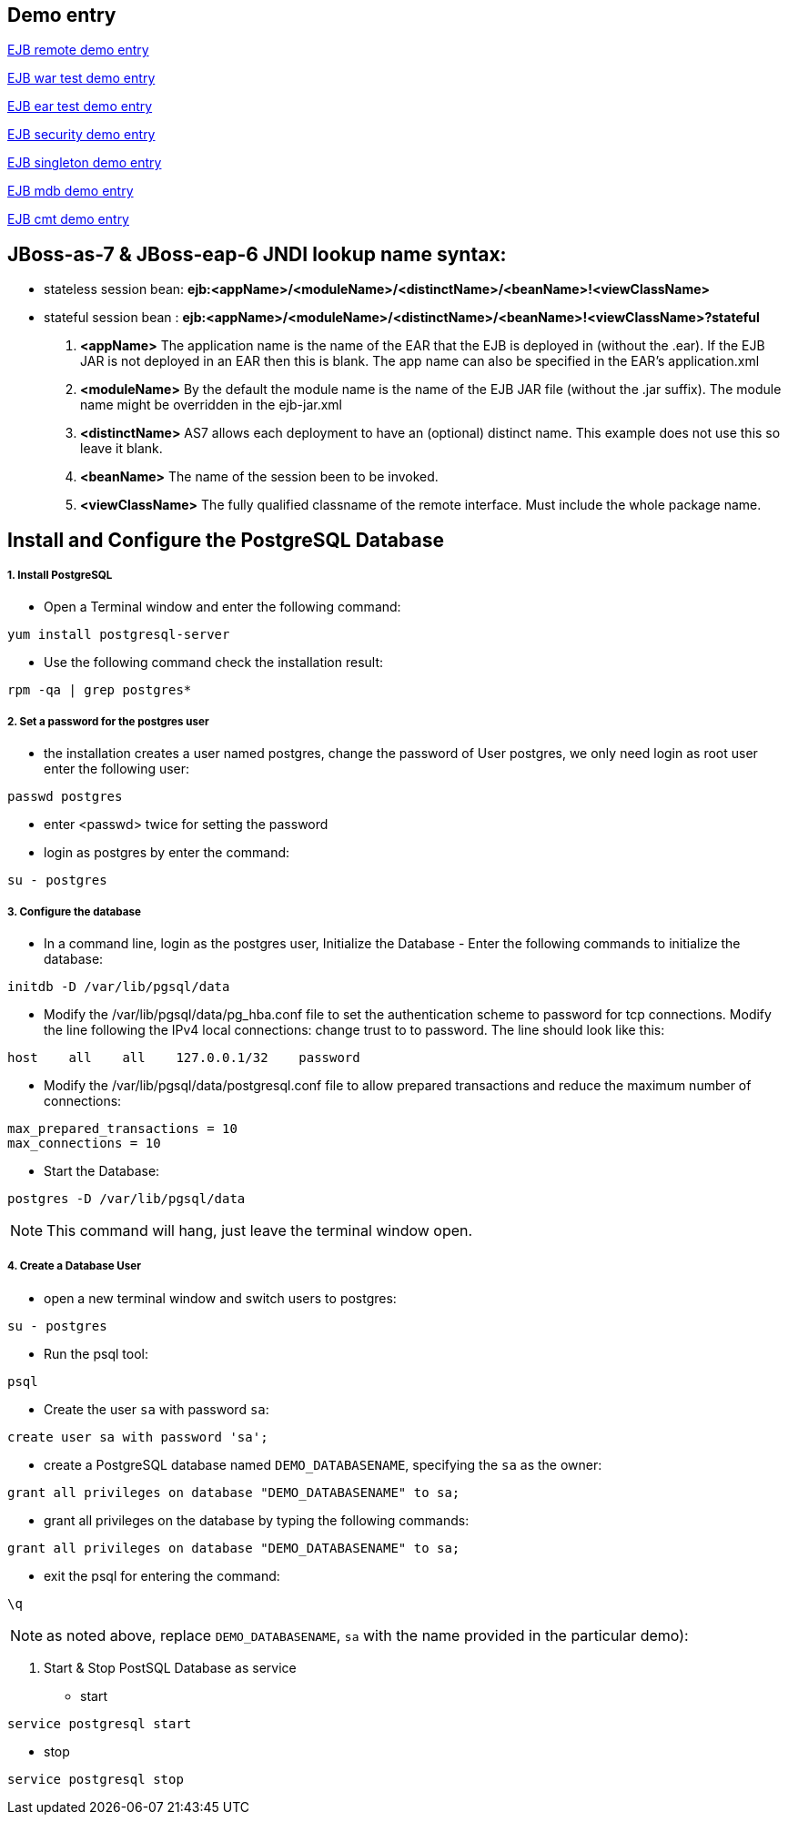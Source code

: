 Demo entry
----------

link:ejb-remote.asciidoc[EJB remote demo entry]

link:ejb-in-war.asciidoc[EJB war test demo entry]

link:ejb-in-ear.asciidoc[EJB ear test demo entry]

link:ejb-security.asciidoc[EJB security demo entry]

link:ejb-singleton.asciidoc[EJB singleton demo entry]

link:ejb-mdb.asciidoc[EJB mdb demo entry]

link:ejb-cmt.asciidoc[EJB cmt demo entry]


JBoss-as-7 & JBoss-eap-6 JNDI lookup name syntax:
-------------------------------------------------
* stateless session bean: *ejb:<appName>/<moduleName>/<distinctName>/<beanName>!<viewClassName>*

* stateful session bean : *ejb:<appName>/<moduleName>/<distinctName>/<beanName>!<viewClassName>?stateful*

. *<appName>* The application name is the name of the EAR that the EJB is deployed in (without the .ear).  If the EJB JAR is not deployed in an EAR then this is blank.  The app name can also be specified in the EAR's application.xml

. *<moduleName>* By the default the module name is the name of the EJB JAR file (without the .jar suffix).  The module name might be overridden in the ejb-jar.xml

. *<distinctName>* AS7 allows each deployment to have an (optional) distinct name. This example does not use this so leave it blank.

. *<beanName>* The name of the session been to be invoked.

. *<viewClassName>* The fully qualified classname of the remote interface.  Must include the whole package name.



Install and Configure the PostgreSQL Database
----------------------------------------------

1. Install PostgreSQL
+++++++++++++++++++++

* Open a Terminal window and enter the following command:
----
yum install postgresql-server
----

* Use the following command check the installation result:
----
rpm -qa | grep postgres*
----

2. Set a password for the postgres user
+++++++++++++++++++++++++++++++++++++++

* the installation creates a user named postgres, change the password of User postgres, we only need login as root user enter the following user:
----
passwd postgres
----

* enter <passwd> twice for setting the password

* login as postgres by enter the command:
----
su - postgres
----

3. Configure the database
+++++++++++++++++++++++++

* In a command line, login as the postgres user, Initialize the Database - Enter the following commands to initialize the database:
----
initdb -D /var/lib/pgsql/data
----

* Modify the /var/lib/pgsql/data/pg_hba.conf file to set the authentication scheme to password for tcp connections. Modify the line following the IPv4 local connections: change trust to to password. The line should look like this:
----
host    all    all    127.0.0.1/32    password
----

* Modify the /var/lib/pgsql/data/postgresql.conf file to allow prepared transactions and reduce the maximum number of connections:
----
max_prepared_transactions = 10
max_connections = 10
----

* Start the Database:
----
postgres -D /var/lib/pgsql/data
----

NOTE: This command will hang, just leave the terminal window open.

4. Create a Database User
+++++++++++++++++++++++++

* open a new terminal window and switch users to postgres:
----
su - postgres
----

* Run the psql tool:
----
psql
----

* Create the user `sa` with password `sa`:
----
create user sa with password 'sa';
----

* create a PostgreSQL database named `DEMO_DATABASENAME`, specifying the `sa` as the owner: 
----
grant all privileges on database "DEMO_DATABASENAME" to sa;
----

* grant all privileges on the database by typing the following commands:
----
grant all privileges on database "DEMO_DATABASENAME" to sa;
----

* exit the psql for entering the command:
----
\q
----

NOTE:  as noted above, replace `DEMO_DATABASENAME`, `sa` with the name provided in the particular demo):

5. Start & Stop PostSQL Database as service

* start
----
service postgresql start
----

* stop
----
service postgresql stop
----
